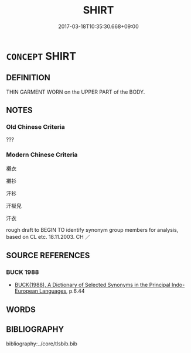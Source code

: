 # -*- mode: mandoku-tls-view -*-
#+TITLE: SHIRT
#+DATE: 2017-03-18T10:35:30.668+09:00        
#+STARTUP: content
* =CONCEPT= SHIRT
:PROPERTIES:
:CUSTOM_ID: uuid-1c6f4aea-2541-42e4-a97d-944b11429e62
:SYNONYM+:  BLOUSE
:SYNONYM+:  JERSEY
:SYNONYM+:  SHELL
:SYNONYM+:  BOAT NECK
:SYNONYM+:  KURTA
:SYNONYM+:  SPORTS SHIRT
:SYNONYM+:  BUTTON-DOWN SHIRT
:SYNONYM+:  LUMBERJACK SHIRT
:SYNONYM+:  SWEATSHIRT
:SYNONYM+:  CAMISOLE
:SYNONYM+:  MIDDY
:SYNONYM+:  TANK TOP
:SYNONYM+:  COWL NECK
:SYNONYM+:  MUSCLE SHIRT
:SYNONYM+:  T-SHIRT
:SYNONYM+:  DASHIKI
:SYNONYM+:  OVERBLOUSE
:SYNONYM+:  TUBE TOP
:SYNONYM+:  DRESS SHIRT
:SYNONYM+:  OVERSHIRT
:SYNONYM+:  TURTLENECK
:SYNONYM+:  GOLF SHIRT
:SYNONYM+:  OXFORD SHIRT
:SYNONYM+:  TWIN SET
:SYNONYM+:  HALTER TOP
:SYNONYM+:  POLO SHIRT
:SYNONYM+:  HAWAIIAN SHIRT
:SYNONYM+:  RUGBY SHIRT
:TR_ZH: 襯衫
:END:
** DEFINITION

THIN GARMENT WORN on the UPPER PART of the BODY.

** NOTES

*** Old Chinese Criteria
???

*** Modern Chinese Criteria
襯衣

襯衫

汗衫

汗褂兒

汗衣

rough draft to BEGIN TO identify synonym group members for analysis, based on CL etc. 18.11.2003. CH ／

** SOURCE REFERENCES
*** BUCK 1988
 - [[cite:BUCK-1988][BUCK(1988), A Dictionary of Selected Synonyms in the Principal Indo-European Languages]], p.6.44

** WORDS
   :PROPERTIES:
   :VISIBILITY: children
   :END:
** BIBLIOGRAPHY
bibliography:../core/tlsbib.bib
